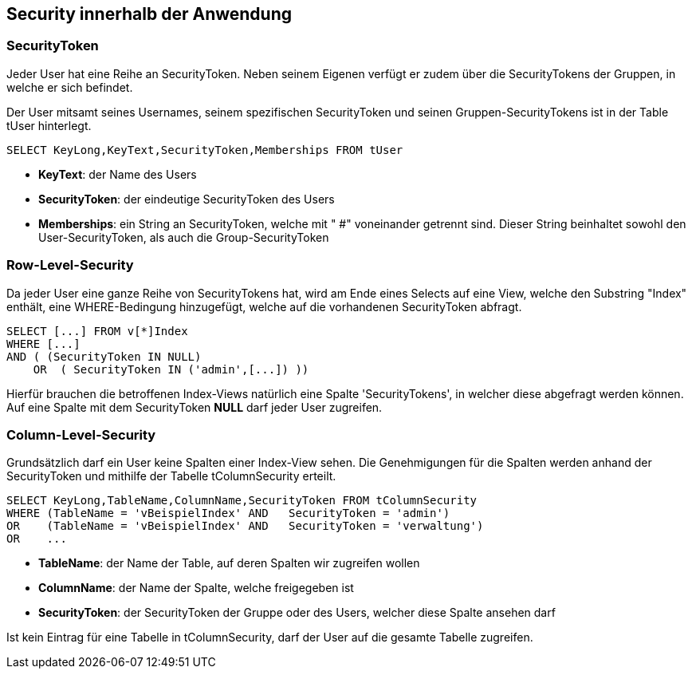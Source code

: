 == Security innerhalb der Anwendung

 
=== SecurityToken

Jeder User hat eine Reihe an SecurityToken. Neben seinem Eigenen verfügt er
zudem über die SecurityTokens der Gruppen, in welche er sich befindet. 

Der User mitsamt seines Usernames, seinem spezifischen SecurityToken und 
seinen Gruppen-SecurityTokens ist in der Table tUser hinterlegt.

[source, sql]
----
SELECT KeyLong,KeyText,SecurityToken,Memberships FROM tUser
----

* *KeyText*: der Name des Users
* *SecurityToken*: der eindeutige SecurityToken des Users
* *Memberships*: ein String an SecurityToken, welche mit " #" voneinander getrennt sind. 
Dieser String beinhaltet sowohl den User-SecurityToken, als auch die Group-SecurityToken

=== Row-Level-Security

Da jeder User eine ganze Reihe von SecurityTokens hat, wird am Ende eines Selects auf eine View, welche den Substring "Index" enthält,
eine WHERE-Bedingung hinzugefügt, welche auf die vorhandenen SecurityToken abfragt.

[source, sql]
----
SELECT [...] FROM v[*]Index
WHERE [...] 
AND ( (SecurityToken IN NULL)
    OR  ( SecurityToken IN ('admin',[...]) )) 
----

Hierfür brauchen die betroffenen Index-Views natürlich eine Spalte 'SecurityTokens', in welcher diese abgefragt werden können.
Auf eine Spalte mit dem SecurityToken *NULL* darf jeder User zugreifen.

=== Column-Level-Security

Grundsätzlich darf ein User keine Spalten einer Index-View sehen.
Die Genehmigungen für die Spalten werden anhand der SecurityToken und mithilfe der Tabelle tColumnSecurity erteilt.

[source, sql]
----
SELECT KeyLong,TableName,ColumnName,SecurityToken FROM tColumnSecurity
WHERE (TableName = 'vBeispielIndex' AND   SecurityToken = 'admin')
OR    (TableName = 'vBeispielIndex' AND   SecurityToken = 'verwaltung')
OR    ...
----

* *TableName*: der Name der Table, auf deren Spalten wir zugreifen wollen
* *ColumnName*: der Name der Spalte, welche freigegeben ist
* *SecurityToken*: der SecurityToken der Gruppe oder des Users, welcher diese Spalte ansehen darf

Ist kein Eintrag für eine Tabelle in tColumnSecurity, darf der User auf die gesamte Tabelle zugreifen.
